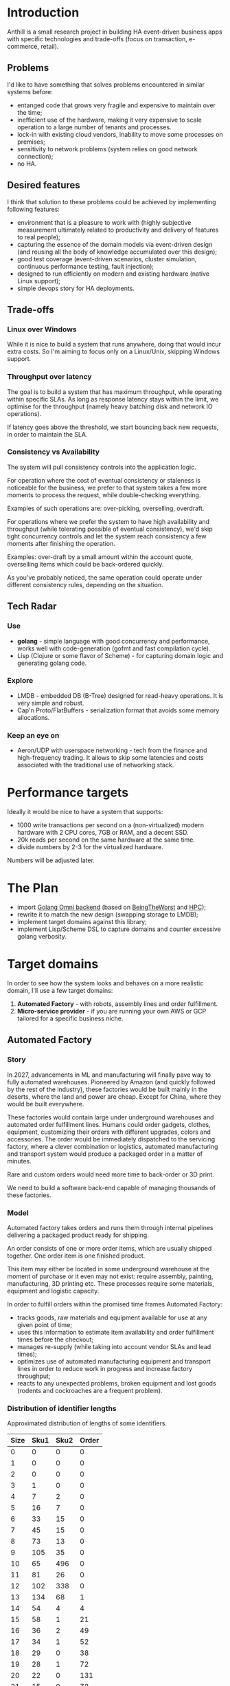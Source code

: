 
* Introduction

Anthill is a small research project in building HA event-driven
business apps with specific technologies and trade-offs (focus on
transaction, e-commerce, retail).

** Problems

I'd like to have something that solves problems encountered in similar
systems before:

- entanged code that grows very fragile and expensive to maintain over
  the time;
- inefficient use of the hardware, making it very expensive to scale
  operation to a large number of tenants and processes.
- lock-in with existing cloud vendors, inability to move some
  processes on premises;
- sensitivity to network problems (system relies on good network
  connection);
- no HA.

** Desired features

I think that solution to these problems could be achieved by
implementing following features:

- environment that is a pleasure to work with (highly subjective
  measurement ultimately related to productivity and delivery of
  features to real people);
- capturing the essence of the domain models via event-driven design
  (and reusing all the body of knowledge accumulated over this
  design);
- good test coverage (event-driven scenarios, cluster simulation,
  continuous performance testing, fault injection);
- designed to run efficiently on modern and existing hardware (native
  Linux support);
- simple devops story for HA deployments.


** Trade-offs

*** Linux over Windows

While it is nice to build a system that runs anywhere, doing that
would incur extra costs. So I'm aiming to focus only on a Linux/Unix,
skipping Windows support.

*** Throughput over latency

The goal is to build a system that has maximum throughput, while
operating within specific SLAs. As long as response latency stays
within the limit, we optimise for the throughput (namely heavy
batching disk and network IO operations).

If latency goes above the threshold, we start bouncing back new
requests, in order to maintain the SLA.

*** Consistency vs Availability

The system will pull consistency controls into the application logic.

For operation where the cost of eventual consistency or staleness is
noticeable for the business, we prefer to that system takes a few more
moments to process the request, while double-checking everything.

Examples of such operations are: over-picking, overselling, overdraft.

For operations where we prefer the system to have high availability
and throughput (while tolerating possible of eventual consistency),
we'd skip tight concurrency controls and let the system reach
consistency a few moments after finishing the operation.

Examples: over-draft by a small amount within the account quote,
overselling items which could be back-ordered quickly.

As you've probably noticed, the same operation could operate under
different consistency rules, depending on the situation.
  

** Tech Radar

*** Use

- *golang* - simple language with good concurrency and performance,
  works well with code-generation (gofmt and fast compilation cycle).
- Lisp (Clojure or some flavor of Scheme) - for capturing domain logic
  and generating golang code.

*** Explore

- LMDB - embedded DB (B-Tree) designed for read-heavy operations. It
  is very simple and robust.
- Cap'n Proto/FlatBuffers - serialization format that avoids some
  memory allocations.


*** Keep an eye on

- Aeron/UDP with userspace networking - tech from the finance and
  high-frequency trading. It allows to skip some latencies and costs
  associated with the traditional use of networking stack.

* Performance targets

Ideally it would be nice to have a system that supports:

- 1000 write transactions per second on a (non-virtualized) modern
  hardware with 2 CPU cores, 7GB or RAM, and a decent SSD.
- 20k reads per second on the same hardware at the same time.
- divide numbers by 2-3 for the virtualized hardware.

Numbers will be adjusted later.

* The Plan

- import [[https://github.com/abdullin/omni][Golang Omni backend]] (based on [[https://abdullin.com/btw/][BeingTheWorst]] and [[https://abdullin.com/happypancake/][HPC]]);
- rewrite it to match the new design (swapping storage to LMDB);
- implement target domains against this library;
- implement Lisp/Scheme DSL to capture domains and counter excessive
  golang verbosity.

* Target domains

In order to see how the system looks and behaves on a more realistic
domain, I'll use a few target domains:

1. *Automated Factory* - with robots, assembly lines and order
   fulfillment.
2. *Micro-service provider* - if you are running your own
   AWS or GCP tailored for a specific business niche.

** Automated Factory 

*** Story 

In 2027, advancements in ML and manufacturing will finally pave way to
fully automated warehouses. Pioneered by Amazon (and quickly followed
by the rest of the industry), these factories would be built mainly in
the deserts, where the land and power are cheap. Except for China,
where they would be built everywhere.

These factories would contain large under underground warehouses and
automated order fulfillment lines. Humans could order gadgets,
clothes, equipment, customizing their orders with different upgrades,
colors and accessories. The order would be immediately dispatched to
the servicing factory, where a clever combination or logistics,
automated manufacturing and transport system would produce a packaged
order in a matter of minutes.

Rare and custom orders would need more time to back-order or 3D print.

We need to build a software back-end capable of managing thousands of
these factories.

*** Model

Automated factory takes orders and runs them through internal
pipelines delivering a packaged product ready for shipping.

An order consists of one or more order items, which are usually
shipped together. One order item is one finished product.

This item may either be located in some underground warehouse at the
moment of purchase or it even may not exist: require assembly,
painting, manufacturing, 3D printing etc. These processes require some
materials, equipment and logistic capacity.

In order to fulfill orders within the promised time frames Automated
Factory:

- tracks goods, raw materials and equipment available for use at any
  given point of time;
- uses this information to estimate item availability and order
  fulfillment times before the checkout;
- manages re-supply (while taking into account vendor SLAs and lead
  times);
- optimizes use of automated manufacturing equipment and transport
  lines in order to reduce work in progress and increase factory
  throughput;
- reacts to any unexpected problems, broken equipment and lost goods
  (rodents and cockroaches are a frequent problem).


*** Distribution of identifier lengths

Approximated distribution of lengths of some identifiers.

| Size | Sku1 | Sku2 | Order  |
|------+------+------+--------|
|    0 |    0 |    0 |      0 |
|    1 |    0 |    0 |      0 |
|    2 |    0 |    0 |      0 |
|    3 |    1 |    0 |      0 |
|    4 |    7 |    2 |      0 |
|    5 |   16 |    7 |      0 |
|    6 |   33 |   15 |      0 |
|    7 |   45 |   15 |      0 |
|    8 |   73 |   13 |      0 |
|    9 |  105 |   35 |      0 |
|   10 |   65 |  496 |      0 |
|   11 |   81 |   26 |      0 |
|   12 |  102 |  338 |      0 |
|   13 |  134 |   68 |      1 |
|   14 |   54 |    4 |      4 |
|   15 |   58 |    1 |     21 |
|   16 |   36 |    2 |     49 |
|   17 |   34 |    1 |     52 |
|   18 |   29 |    0 |     38 |
|   19 |   28 |    1 |     72 |
|   20 |   22 |    0 |    131 |
|   21 |   15 |    0 |     78 |
|   22 |   15 |    0 |     45 |
|   23 |   14 |    0 |     14 |
|   24 |   12 |    0 |     34 |
|   25 |    9 |    0 |     25 |
|   26 |    6 |    0 |     41 |
|   27 |    5 |    0 |     11 |
|   28 |    4 |    0 |     17 |
|   29 |    4 |    0 |     24 |
|   30 |    4 |    0 |     41 |
|   31 |    2 |    0 |     19 |
|   32 |    3 |    0 |     71 |
|   33 |    1 |    0 |    150 |
|   34 |    1 |    0 |      4 |
|   35 |    1 |    0 |      7 |
|   36 |    1 |    0 |      4 |
|   37 |    1 |    0 |     24 |
|   38 |    1 |    0 |     16 |
|   39 |    1 |    0 |     18 |
|   40 |    1 |    0 |      4 |
|   41 |    0 |    0 |      0 |
|   42 |    0 |    0 |      7 |
|   43 |    0 |    0 |      1 |
|   44 |    0 |    0 |      0 |
|   45 |    0 |    0 |      0 |
|   46 |    0 |    0 |      0 |
|   47 |    0 |    0 |      1 |

*** Order size

Approximated distribution of different order sizes between different
purchases.

| Count | Size |
|-------+------|
|     0 |  179 |
|     1 |  708 |
|     2 |   65 |
|     3 |   26 |
|     4 |   16 |
|     5 |   10 |
|     6 |    6 |
|     7 |    4 |
|     8 |    4 |
|     9 |    2 |
|    10 |    1 |
|    11 |    1 |
|    12 |    1 |



** Micro-service provider

*** Story

On September 19th of 2023 *AMD finally got its act together* and
delivered a fast and affordable ML platform running on PCIe backplane
(FPGA and ARM SoC, PCIe SSD, AMD-FX and GPU integrated). This came as
a total surprise to everybody, but this hardware was a perfect fit for
training deep networks (with long-term memory!) via evolutionary
algorithms. It was called Apprentice-FX and came with open drivers and
software, making it extremely easy to buy, install and start training.

New kinds of businesses started showing up shortly after. People would
buy a few of these, capture some aspects of their own expertise in
their own field and sell as cheap consulting services to
everybody. Micro-transactions and stable BitcoinV3 helped here as well. 

New business model required new kind of accounting software - the one
that could manage hundreds of thousands of open accounts and thousands
of transactions per second.




